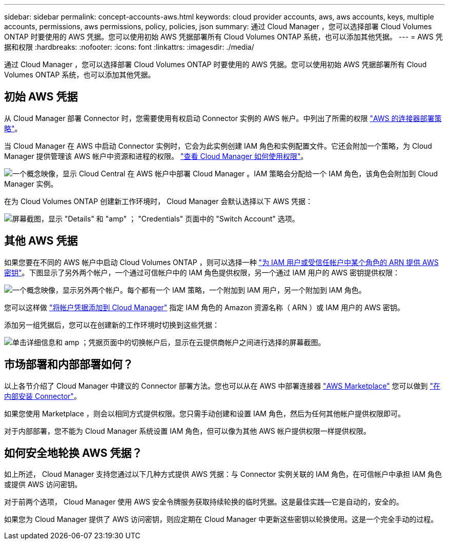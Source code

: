 ---
sidebar: sidebar 
permalink: concept-accounts-aws.html 
keywords: cloud provider accounts, aws, aws accounts, keys, multiple accounts, permissions, aws permissions, policy, policies, json 
summary: 通过 Cloud Manager ，您可以选择部署 Cloud Volumes ONTAP 时要使用的 AWS 凭据。您可以使用初始 AWS 凭据部署所有 Cloud Volumes ONTAP 系统，也可以添加其他凭据。 
---
= AWS 凭据和权限
:hardbreaks:
:nofooter: 
:icons: font
:linkattrs: 
:imagesdir: ./media/


[role="lead"]
通过 Cloud Manager ，您可以选择部署 Cloud Volumes ONTAP 时要使用的 AWS 凭据。您可以使用初始 AWS 凭据部署所有 Cloud Volumes ONTAP 系统，也可以添加其他凭据。



== 初始 AWS 凭据

从 Cloud Manager 部署 Connector 时，您需要使用有权启动 Connector 实例的 AWS 帐户。中列出了所需的权限 https://mysupport.netapp.com/site/info/cloud-manager-policies["AWS 的连接器部署策略"^]。

当 Cloud Manager 在 AWS 中启动 Connector 实例时，它会为此实例创建 IAM 角色和实例配置文件。它还会附加一个策略，为 Cloud Manager 提供管理该 AWS 帐户中资源和进程的权限。 link:reference-permissions-aws.html["查看 Cloud Manager 如何使用权限"]。

image:diagram_permissions_initial_aws.png["一个概念映像，显示 Cloud Central 在 AWS 帐户中部署 Cloud Manager 。IAM 策略会分配给一个 IAM 角色，该角色会附加到 Cloud Manager 实例。"]

在为 Cloud Volumes ONTAP 创建新工作环境时， Cloud Manager 会默认选择以下 AWS 凭据：

image:screenshot_accounts_select_aws.gif["屏幕截图，显示 \"Details\" 和 \"amp\" ； \"Credentials\" 页面中的 \"Switch Account\" 选项。"]



== 其他 AWS 凭据

如果您要在不同的 AWS 帐户中启动 Cloud Volumes ONTAP ，则可以选择一种 link:task-adding-aws-accounts.html["为 IAM 用户或受信任帐户中某个角色的 ARN 提供 AWS 密钥"]。下图显示了另外两个帐户，一个通过可信帐户中的 IAM 角色提供权限，另一个通过 IAM 用户的 AWS 密钥提供权限：

image:diagram_permissions_multiple_aws.png["一个概念映像，显示另外两个帐户。每个都有一个 IAM 策略，一个附加到 IAM 用户，另一个附加到 IAM 角色。"]

您可以这样做 link:task-adding-aws-accounts.html#adding-aws-accounts-to-cloud-manager["将帐户凭据添加到 Cloud Manager"] 指定 IAM 角色的 Amazon 资源名称（ ARN ）或 IAM 用户的 AWS 密钥。

添加另一组凭据后，您可以在创建新的工作环境时切换到这些凭据：

image:screenshot_accounts_switch_aws.png["单击详细信息和 amp ；凭据页面中的切换帐户后，显示在云提供商帐户之间进行选择的屏幕截图。"]



== 市场部署和内部部署如何？

以上各节介绍了 Cloud Manager 中建议的 Connector 部署方法。您也可以从在 AWS 中部署连接器 link:task-launching-aws-mktp.html["AWS Marketplace"] 您可以做到 link:task-installing-linux.html["在内部安装 Connector"]。

如果您使用 Marketplace ，则会以相同方式提供权限。您只需手动创建和设置 IAM 角色，然后为任何其他帐户提供权限即可。

对于内部部署，您不能为 Cloud Manager 系统设置 IAM 角色，但可以像为其他 AWS 帐户提供权限一样提供权限。



== 如何安全地轮换 AWS 凭据？

如上所述， Cloud Manager 支持您通过以下几种方式提供 AWS 凭据：与 Connector 实例关联的 IAM 角色，在可信帐户中承担 IAM 角色或提供 AWS 访问密钥。

对于前两个选项， Cloud Manager 使用 AWS 安全令牌服务获取持续轮换的临时凭据。这是最佳实践—它是自动的，安全的。

如果您为 Cloud Manager 提供了 AWS 访问密钥，则应定期在 Cloud Manager 中更新这些密钥以轮换使用。这是一个完全手动的过程。
